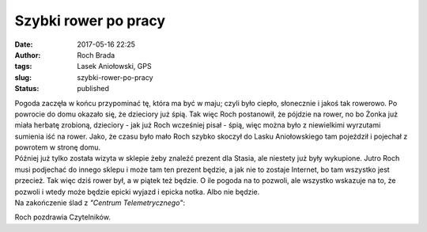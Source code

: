Szybki rower po pracy
#####################
:date: 2017-05-16 22:25
:author: Roch Brada
:tags: Lasek Aniołowski, GPS
:slug: szybki-rower-po-pracy
:status: published

| Pogoda zaczęła w końcu przypominać tę, która ma być w maju; czyli było ciepło, słonecznie i jakoś tak rowerowo. Po powrocie do domu okazało się, że dzieciory już śpią. Tak więc Roch postanowił, że pójdzie na rower, no bo Żonka już miała herbatę zrobioną, dzieciory - jak już Roch wcześniej pisał - śpią, więc można było z niewielkimi wyrzutami sumienia iść na rower. Jako, że czasu było mało Roch szybko skoczył do Lasku Aniołowskiego tam pojeździł i pojechał z powrotem w stronę domu.
| Później już tylko została wizyta w sklepie żeby znaleźć prezent dla Stasia, ale niestety już były wykupione. Jutro Roch musi podjechać do innego sklepu i może tam ten prezent będzie, a jak nie to zostaje Internet, bo tam wszystko jest przecież. Tak więc dziś rower był, a w piątek też będzie. O ile pogoda na to pozwoli, ale wszystko wskazuje na to, że pozwoli i wtedy może będzie epicki wyjazd i epicka notka. Albo nie będzie.
| Na zakończenie ślad z *"Centrum Telemetrycznego"*:

.. raw:: html

   <div style="text-align: center;">

.. raw:: html

   <iframe allowtransparency="true" frameborder="0" height="405" scrolling="no" src="https://www.strava.com/activities/989988266/embed/353cf8b5525cf11e88a5081d32adec88448d04bd" width="590">

.. raw:: html

   </iframe>

.. raw:: html

   </div>

Roch pozdrawia Czytelników.

.. raw:: html

   </p>
